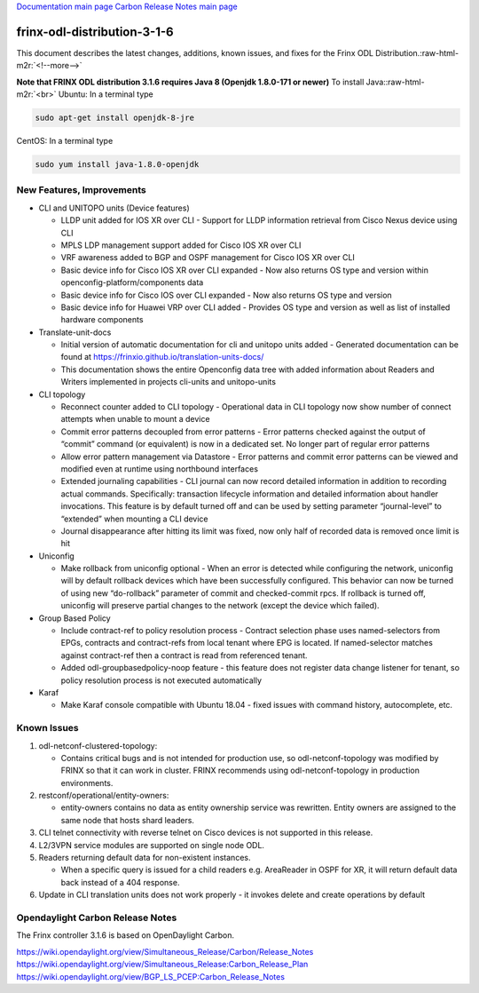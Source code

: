 .. role:: raw-html-m2r(raw)
   :format: html


`Documentation main page <https://frinxio.github.io/Frinx-docs/>`_
`Carbon Release Notes main page <https://frinxio.github.io/Frinx-docs/FRINX_ODL_Distribution/Carbon/release_notes.html>`_

frinx-odl-distribution-3-1-6
----------------------------

This document describes the latest changes, additions, known issues, and fixes for the Frinx ODL Distribution.\ :raw-html-m2r:`<!--more-->`

**Note that FRINX ODL distribution 3.1.6 requires Java 8 (Openjdk 1.8.0-171 or newer)**
To install Java:\ :raw-html-m2r:`<br>`
Ubuntu: In a terminal type

.. code-block::

   sudo apt-get install openjdk-8-jre


CentOS: In a terminal type

.. code-block::

   sudo yum install java-1.8.0-openjdk


New Features, Improvements
~~~~~~~~~~~~~~~~~~~~~~~~~~


* CLI and UNITOPO units (Device features)

  * LLDP unit added for IOS XR over CLI - Support for LLDP information retrieval from Cisco Nexus device using CLI
  * MPLS LDP management support added for Cisco IOS XR over CLI
  * VRF awareness added to BGP and OSPF management for Cisco IOS XR over CLI
  * Basic device info for Cisco IOS XR over CLI expanded - Now also returns OS type and version
    within openconfig-platform/components data
  * Basic device info for Cisco IOS over CLI expanded - Now also returns OS type and version
  * Basic device info for Huawei VRP over CLI added - Provides OS type and version as well as list of installed hardware components

* Translate-unit-docs

  * Initial version of automatic documentation for cli and unitopo units added - Generated documentation can be found at https://frinxio.github.io/translation-units-docs/
  * This documentation shows the entire Openconfig data tree with added information about Readers and Writers implemented in projects cli-units and unitopo-units

* CLI topology

  * Reconnect counter added to CLI topology - Operational data in CLI topology now show number of connect attempts when unable to mount a device
  * Commit error patterns decoupled from error patterns - Error patterns checked against the output of “commit” command (or equivalent) is now in a dedicated set. No longer part of regular error patterns
  * Allow error pattern management via Datastore - Error patterns and commit error patterns can be viewed and modified even at runtime using northbound interfaces
  * Extended journaling capabilities - CLI journal can now record detailed information in addition to recording actual commands. Specifically: transaction lifecycle information and detailed information about handler invocations. This feature is by default turned off and can be used by setting parameter “journal-level” to “extended” when mounting a CLI device
  * Journal disappearance after hitting its limit was fixed, now only half of recorded data is removed once limit is hit

* Uniconfig

  * Make rollback from uniconfig optional - When an error is detected while configuring the network, uniconfig will by default rollback devices which have been successfully configured. This behavior can now be turned of using new “do-rollback” parameter of commit and checked-commit rpcs. If rollback is turned off, uniconfig will preserve partial changes to the network (except the device which failed).

* Group Based Policy

  * Include contract-ref to policy resolution process - Contract selection phase uses named-selectors from EPGs, contracts and contract-refs from local tenant where EPG is located. If named-selector matches against contract-ref then a contract is read from referenced tenant.
  * Added odl-groupbasedpolicy-noop feature - this feature does not register data change listener for tenant, so policy resolution process is not executed automatically

* Karaf

  * Make Karaf console compatible with Ubuntu 18.04 - fixed issues with command history, autocomplete, etc.

Known Issues
~~~~~~~~~~~~


#. odl-netconf-clustered-topology:

   * Contains critical bugs and is not intended for production use, so odl-netconf-topology was modified by FRINX so that it can work in cluster. FRINX recommends using odl-netconf-topology in production environments.

#. restconf/operational/entity-owners:

   * entity-owners contains no data as entity ownership service was rewritten. Entity owners are assigned to the same node that hosts shard leaders.

#. CLI telnet connectivity with reverse telnet on Cisco devices is not supported in this release.
#. L2/3VPN service modules are supported on single node ODL.
#. Readers returning default data for non-existent instances.

   * When a specific query is issued for a child readers e.g. AreaReader in OSPF for XR, it will return default data back instead of a 404 response.

#. Update in CLI translation units does not work properly - it invokes delete and create operations by default

Opendaylight Carbon Release Notes
~~~~~~~~~~~~~~~~~~~~~~~~~~~~~~~~~

The Frinx controller 3.1.6 is based on OpenDaylight Carbon.

https://wiki.opendaylight.org/view/Simultaneous_Release/Carbon/Release_Notes
https://wiki.opendaylight.org/view/Simultaneous_Release:Carbon_Release_Plan
https://wiki.opendaylight.org/view/BGP_LS_PCEP:Carbon_Release_Notes
